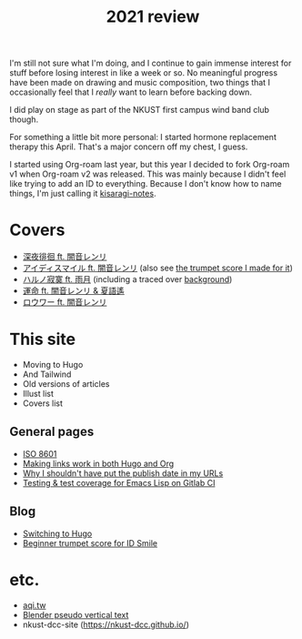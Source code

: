 #+title: 2021 review
#+published: 2021-12-31
#+series: Yearly reviews

I'm still not sure what I'm doing, and I continue to gain immense interest for stuff before losing interest in like a week or so. No meaningful progress have been made on drawing and music composition, two things that I occasionally feel that I /really/ want to learn before backing down.

I did play on stage as part of the NKUST first campus wind band club though.

For something a little bit more personal: I started hormone replacement therapy this April. That's a major concern off my chest, I guess.

I started using Org-roam last year, but this year I decided to fork Org-roam v1 when Org-roam v2 was released. This was mainly because I didn't feel like trying to add an ID to everything. Because I don't know how to name things, I'm just calling it [[https://github.com/kisaragi-hiu/kisaragi-notes][kisaragi-notes]].

* Covers

- [[file:covers/20210311-深夜徘徊-シャノン.org][深夜徘徊 ft. 闇音レンリ]]
- [[file:covers/20210525-アイディスマイル-とあ.org][アイディスマイル ft. 闇音レンリ]] (also see [[file:blog/2021-05-01-idsmile-trumpet-sheet.org][the trumpet score I made for it]])
- [[file:covers/20210625-ハルノ寂寞-稲葉曇.org][ハルノ寂寞 ft. 雨月]] (including a traced over [[file:illust/2021-06-22.org][background]])
- [[file:covers/20211013-運命.org][運命 ft. 闇音レンリ & 夏語遙]]
- [[file:covers/20211208-ロウワー.org][ロウワー ft. 闇音レンリ]]

* This site

- Moving to Hugo
- And Tailwind
- Old versions of articles
- Illust list
- Covers list

** General pages

- [[file:/iso8601.org][ISO 8601]]
- [[file:/links-in-both-hugo-and-org.org][Making links work in both Hugo and Org]]
- [[file:/why-not-date-in-url.org][Why I shouldn't have put the publish date in my URLs]]
- [[file:/emacs-lisp-testing-gitlab-ci.org][Testing & test coverage for Emacs Lisp on Gitlab CI]]

** Blog

- [[file:/blog/2020-03-20-hugo.org][Switching to Hugo]]
- [[file:/blog/2021-05-01-idsmile-trumpet-sheet.org][Beginner trumpet score for ID Smile]]

* etc.

- [[file:/projects/aqi-tw.org][aqi.tw]]
- [[file:/projects/blender-pseudo-vertical-text.org][Blender pseudo vertical text]]
- nkust-dcc-site ([[https://nkust-dcc.github.io/]])
